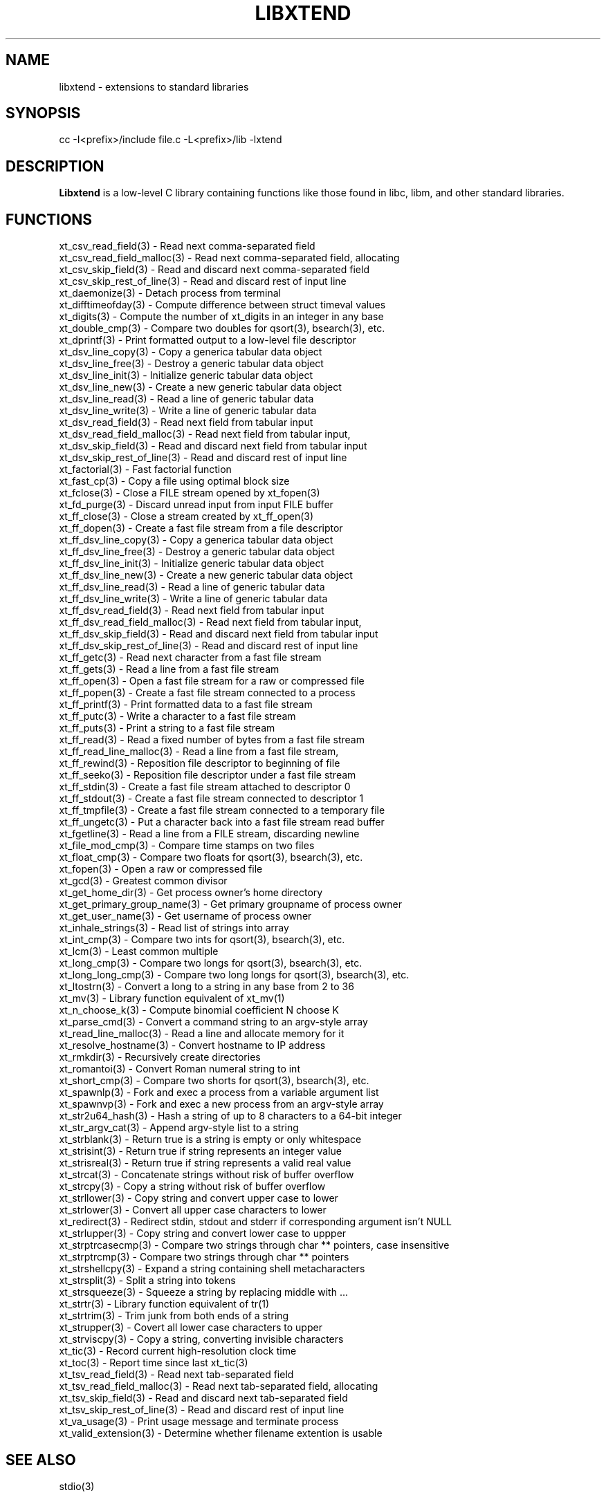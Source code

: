 .TH LIBXTEND 3

.SH NAME
libxtend - extensions to standard libraries

.SH SYNOPSIS
.PP
.nf 
.na 
cc -I<prefix>/include file.c -L<prefix>/lib -lxtend
.ad
.fi

.SH "DESCRIPTION"
.B Libxtend
is a low-level C library containing functions like those found in
libc, libm, and other standard libraries.

.SH FUNCTIONS
.nf
.na
xt_csv_read_field(3) - Read next comma-separated field
xt_csv_read_field_malloc(3) - Read next comma-separated field, allocating
xt_csv_skip_field(3) - Read and discard next comma-separated field
xt_csv_skip_rest_of_line(3) - Read and discard rest of input line
xt_daemonize(3) - Detach process from terminal
xt_difftimeofday(3) - Compute difference between struct timeval values
xt_digits(3) - Compute the number of xt_digits in an integer in any base
xt_double_cmp(3) - Compare two doubles for qsort(3), bsearch(3), etc.
xt_dprintf(3) - Print formatted output to a low-level file descriptor
xt_dsv_line_copy(3) - Copy a generica tabular data object
xt_dsv_line_free(3) - Destroy a generic tabular data object
xt_dsv_line_init(3) - Initialize generic tabular data object
xt_dsv_line_new(3) - Create a new generic tabular data object
xt_dsv_line_read(3) - Read a line of generic tabular data
xt_dsv_line_write(3) - Write a line of generic tabular data
xt_dsv_read_field(3) - Read next field from tabular input
xt_dsv_read_field_malloc(3) - Read next field from tabular input,
xt_dsv_skip_field(3) - Read and discard next field from tabular input
xt_dsv_skip_rest_of_line(3) - Read and discard rest of input line
xt_factorial(3) - Fast factorial function
xt_fast_cp(3) - Copy a file using optimal block size
xt_fclose(3) - Close a FILE stream opened by xt_fopen(3)
xt_fd_purge(3) - Discard unread input from input FILE buffer
xt_ff_close(3) - Close a stream created by xt_ff_open(3)
xt_ff_dopen(3) - Create a fast file stream from a file descriptor
xt_ff_dsv_line_copy(3) - Copy a generica tabular data object
xt_ff_dsv_line_free(3) - Destroy a generic tabular data object
xt_ff_dsv_line_init(3) - Initialize generic tabular data object
xt_ff_dsv_line_new(3) - Create a new generic tabular data object
xt_ff_dsv_line_read(3) - Read a line of generic tabular data
xt_ff_dsv_line_write(3) - Write a line of generic tabular data
xt_ff_dsv_read_field(3) - Read next field from tabular input
xt_ff_dsv_read_field_malloc(3) - Read next field from tabular input,
xt_ff_dsv_skip_field(3) - Read and discard next field from tabular input
xt_ff_dsv_skip_rest_of_line(3) - Read and discard rest of input line
xt_ff_getc(3) - Read next character from a fast file stream
xt_ff_gets(3) - Read a line from a fast file stream
xt_ff_open(3) - Open a fast file stream for a raw or compressed file
xt_ff_popen(3) - Create a fast file stream connected to a process
xt_ff_printf(3) - Print formatted data to a fast file stream
xt_ff_putc(3) - Write a character to a fast file stream
xt_ff_puts(3) - Print a string to a fast file stream
xt_ff_read(3) - Read a fixed number of bytes from a fast file stream
xt_ff_read_line_malloc(3) - Read a line from a fast file stream,
xt_ff_rewind(3) - Reposition file descriptor to beginning of file
xt_ff_seeko(3) - Reposition file descriptor under a fast file stream
xt_ff_stdin(3) - Create a fast file stream attached to descriptor 0
xt_ff_stdout(3) - Create a fast file stream connected to descriptor 1
xt_ff_tmpfile(3) - Create a fast file stream connected to a temporary file
xt_ff_ungetc(3) - Put a character back into a fast file stream read buffer
xt_fgetline(3) - Read a line from a FILE stream, discarding newline
xt_file_mod_cmp(3) - Compare time stamps on two files
xt_float_cmp(3) - Compare two floats for qsort(3), bsearch(3), etc.
xt_fopen(3) - Open a raw or compressed file
xt_gcd(3) - Greatest common divisor
xt_get_home_dir(3) - Get process owner's home directory
xt_get_primary_group_name(3) - Get primary groupname of process owner
xt_get_user_name(3) - Get username of process owner
xt_inhale_strings(3) - Read list of strings into array
xt_int_cmp(3) - Compare two ints for qsort(3), bsearch(3), etc.
xt_lcm(3) - Least common multiple
xt_long_cmp(3) - Compare two longs for qsort(3), bsearch(3), etc.
xt_long_long_cmp(3) - Compare two long longs for qsort(3), bsearch(3), etc.
xt_ltostrn(3) - Convert a long to a string in any base from 2 to 36
xt_mv(3) - Library function equivalent of xt_mv(1)
xt_n_choose_k(3) - Compute binomial coefficient N choose K
xt_parse_cmd(3) - Convert a command string to an argv-style array
xt_read_line_malloc(3) - Read a line and allocate memory for it
xt_resolve_hostname(3) - Convert hostname to IP address
xt_rmkdir(3) - Recursively create directories
xt_romantoi(3) - Convert Roman numeral string to int
xt_short_cmp(3) - Compare two shorts for qsort(3), bsearch(3), etc.
xt_spawnlp(3) - Fork and exec a process from a variable argument list
xt_spawnvp(3) - Fork and exec a new process from an argv-style array
xt_str2u64_hash(3) - Hash a string of up to 8 characters to a 64-bit integer
xt_str_argv_cat(3) - Append argv-style list to a string
xt_strblank(3) - Return true is a string is empty or only whitespace
xt_strisint(3) - Return true if string represents an integer value
xt_strisreal(3) - Return true if string represents a valid real value
xt_strcat(3) - Concatenate strings without risk of buffer overflow
xt_strcpy(3) - Copy a string without risk of buffer overflow
xt_strllower(3) - Copy string and convert upper case to lower
xt_strlower(3) - Convert all upper case characters to lower
xt_redirect(3) - Redirect stdin, stdout and stderr if corresponding argument isn't NULL
xt_strlupper(3) - Copy string and convert lower case to uppper
xt_strptrcasecmp(3) - Compare two strings through char ** pointers, case insensitive
xt_strptrcmp(3) - Compare two strings through char ** pointers
xt_strshellcpy(3) - Expand a string containing shell metacharacters
xt_strsplit(3) - Split a string into tokens
xt_strsqueeze(3) - Squeeze a string by replacing middle with ...
xt_strtr(3) - Library function equivalent of tr(1)
xt_strtrim(3) - Trim junk from both ends of a string
xt_strupper(3) - Covert all lower case characters to upper
xt_strviscpy(3) - Copy a string, converting invisible characters
xt_tic(3) - Record current high-resolution clock time
xt_toc(3) - Report time since last xt_tic(3)
xt_tsv_read_field(3) - Read next tab-separated field
xt_tsv_read_field_malloc(3) - Read next tab-separated field, allocating
xt_tsv_skip_field(3) - Read and discard next tab-separated field
xt_tsv_skip_rest_of_line(3) - Read and discard rest of input line
xt_va_usage(3) - Print usage message and terminate process
xt_valid_extension(3) - Determine whether filename extention is usable
.ad
.fi

.SH "SEE ALSO"
stdio(3)

.SH AUTHOR
.nf
.na
J Bacon
